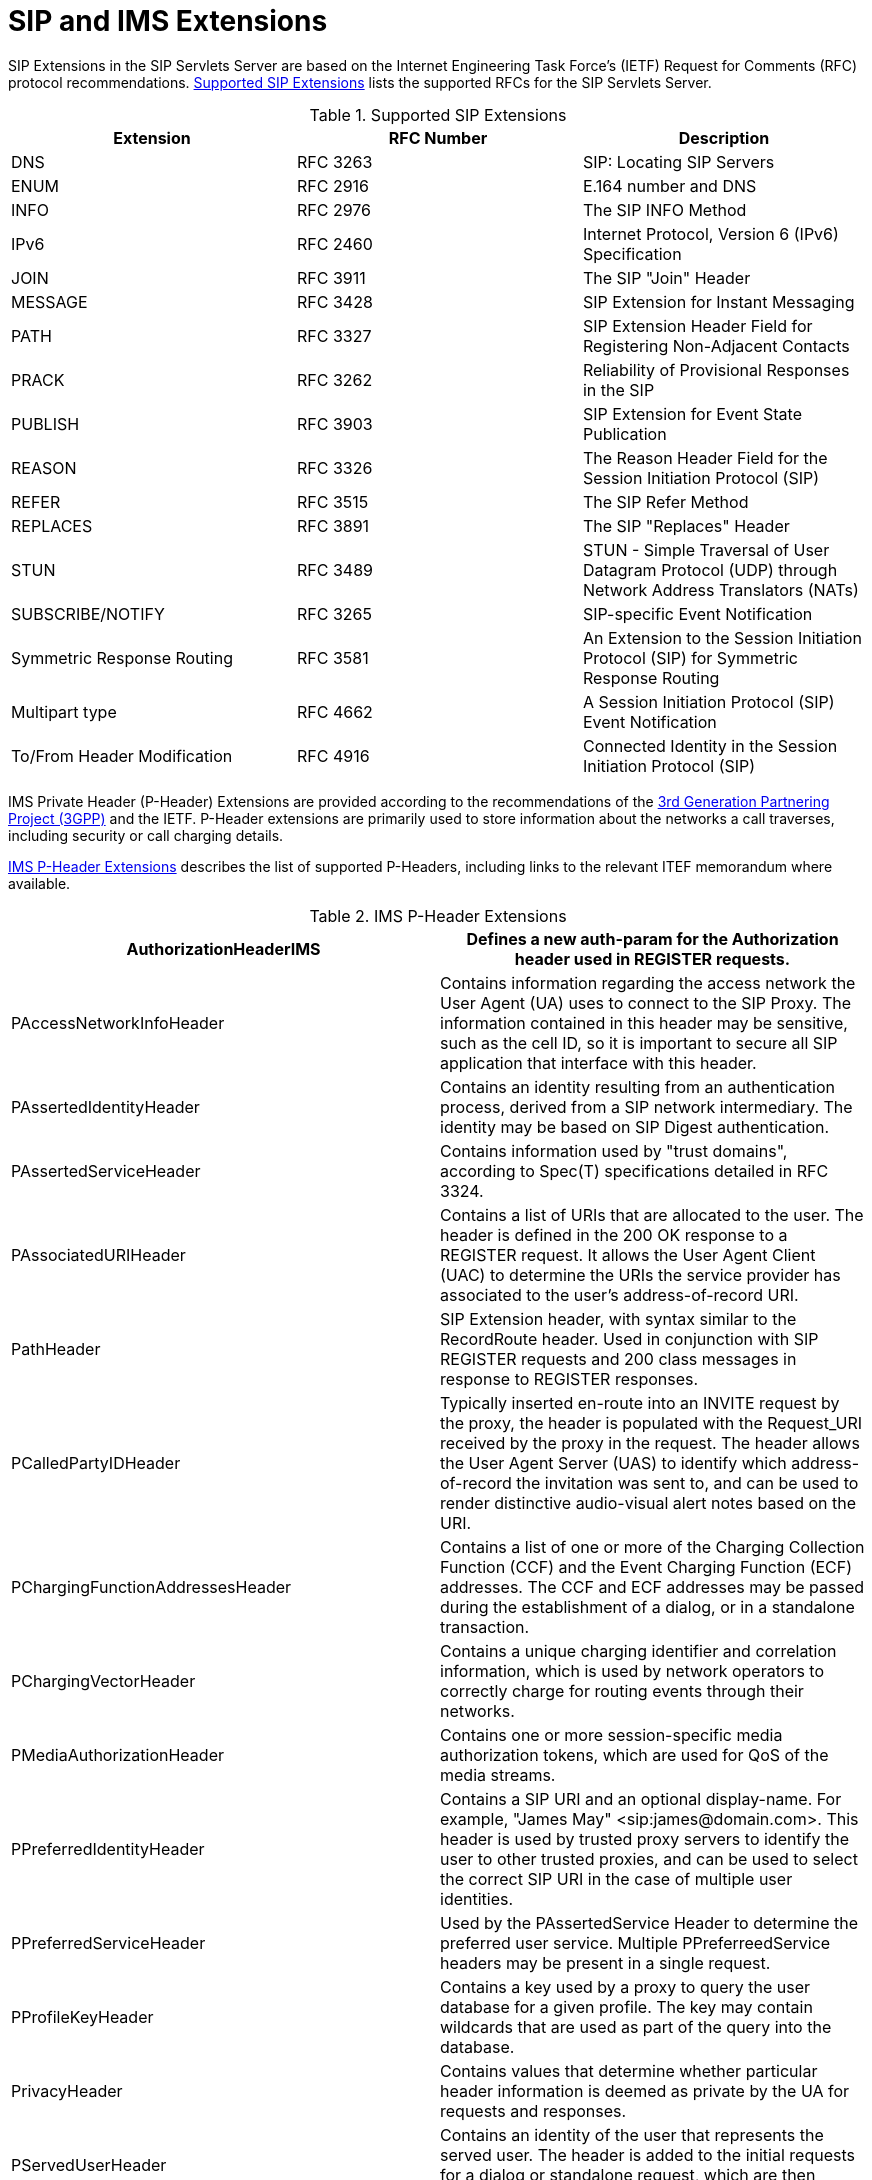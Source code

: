 
[[_saimse_sip_and_ims_extensions]]
= SIP and IMS Extensions

SIP Extensions in the SIP Servlets Server are based on the Internet Engineering Task Force's (IETF) Request for Comments (RFC) protocol recommendations. <<_tab_sse_supported_sip_extensions>> lists the supported RFCs for the SIP Servlets Server.

[[_tab_sse_supported_sip_extensions]]
.Supported SIP Extensions
[cols="1,1,1", frame="all", options="header"]
|===
| Extension | RFC Number | Description
| DNS | RFC 3263 | SIP: Locating SIP Servers
| ENUM | RFC 2916 | E.164 number and DNS
| INFO | RFC 2976 | The SIP INFO Method
| IPv6 | RFC 2460 | Internet Protocol, Version 6 (IPv6) Specification
| JOIN | RFC 3911 | The SIP "Join" Header
| MESSAGE | RFC 3428 | SIP Extension for Instant Messaging
| PATH | RFC 3327 | SIP Extension Header Field for Registering Non-Adjacent Contacts
| PRACK | RFC 3262 | Reliability of Provisional Responses in the SIP
| PUBLISH | RFC 3903 | SIP Extension for Event State Publication
| REASON | RFC 3326 | The Reason Header Field for the Session Initiation Protocol (SIP)
| REFER | RFC 3515 | The SIP Refer Method
| REPLACES | RFC 3891 | The SIP "Replaces" Header
| STUN | RFC 3489 | STUN - Simple Traversal of User Datagram Protocol (UDP) through Network Address Translators (NATs)
| SUBSCRIBE/NOTIFY | RFC 3265 | SIP-specific Event Notification
| Symmetric Response Routing | RFC 3581 | An Extension to the Session Initiation Protocol (SIP) for Symmetric Response Routing
| Multipart type | RFC 4662 | A Session Initiation Protocol (SIP) Event Notification
| To/From Header Modification | RFC 4916 | Connected Identity in the Session Initiation Protocol (SIP)
|===

IMS Private Header (P-Header) Extensions are provided according to the recommendations of the http://www.3gpp.org/[3rd Generation Partnering Project (3GPP)] and the IETF.
P-Header extensions are primarily used to store information about the networks a call traverses, including security or call charging details.

<<_tab_sse_ims_p_header_extensions>> describes the list of supported P-Headers, including links to the relevant ITEF memorandum where available.

[[_tab_sse_ims_p_header_extensions]]
.IMS P-Header Extensions
[cols="1,1", frame="all", options="header"]
|===
| AuthorizationHeaderIMS | Defines a new auth-param for the Authorization header used in REGISTER requests.
| PAccessNetworkInfoHeader | Contains information regarding the access network the User Agent (UA) uses to connect to the SIP Proxy. The information contained in this header may be sensitive, such as the cell ID, so it is important to secure all SIP application that interface with this header.
| PAssertedIdentityHeader | Contains an identity resulting from an authentication process, derived from a SIP network intermediary. The identity may be based on SIP Digest authentication.
| PAssertedServiceHeader | Contains information used by "trust domains", according to Spec(T) specifications detailed in RFC 3324.
| PAssociatedURIHeader | Contains a list of URIs that are allocated to the user. The header is defined in the 200 OK response to a REGISTER request. It allows the User Agent Client (UAC) to determine the URIs the service provider has associated to the user's address-of-record URI.
| PathHeader | SIP Extension header, with syntax similar to the RecordRoute header. Used in conjunction with SIP REGISTER requests and 200 class messages in response to REGISTER responses.
| PCalledPartyIDHeader | Typically inserted en-route into an INVITE request by the proxy, the header is populated with the Request_URI received by the proxy in the request. The header allows the User Agent Server (UAS) to identify which address-of-record the invitation was sent to, and can be used to render distinctive audio-visual alert notes based on the URI.
| PChargingFunctionAddressesHeader | Contains a list of one or more of the Charging Collection Function (CCF) and the Event Charging Function (ECF) addresses. The CCF and ECF addresses may be passed during the establishment of a dialog, or in a standalone transaction.
| PChargingVectorHeader | Contains a unique charging identifier and correlation information, which is used by network operators to correctly charge for routing events through their networks.
| PMediaAuthorizationHeader | Contains one or more session-specific media authorization tokens, which are used for QoS of the media streams.
| PPreferredIdentityHeader | Contains a SIP URI and an optional display-name. For example, "James May" <sip:james@domain.com>. This header is used by trusted proxy servers to identify the user to other trusted proxies, and can be used to select the correct SIP URI in the case of multiple user identities.
| PPreferredServiceHeader | Used by the PAssertedService Header to determine the preferred user service. Multiple PPreferreedService headers may be present in a single request.
| PProfileKeyHeader | Contains a key used by a proxy to query the user database for a given profile. The key may contain wildcards that are used as part of the query into the database.
| PrivacyHeader | Contains values that determine whether particular header information is deemed as private by the UA for requests and responses.
| PServedUserHeader | Contains an identity of the user that represents the served user. The header is added to the initial requests for a dialog or standalone request, which are then routed between nodes in a trusted domain.
| PUserDatabaseHeader | Contains the address of the HSS handling the user that generated the request. The header field is added to request routed from an Interrogating Call Session Control Function (I-CSCF) to a Serving Call Session Control Function (S-CSCF).
| PVisitedNetworkIDHeader | Contains the identifier of a visited network. The identifier is a text string or token than it known by both the registrar or the home proxy at the home network, and the proxies in the visited network.
| SecurityClientHeader, SecurityServerHeader, SecurityVerifyHeader | Contains information used to negotiate the security mechanisms between a UAC, and other SIP entities including UAS, proxy and registrar.
| ServiceRouteHeader | Contains a route vector that will direct requests through a specified sequence of proxies. The header may be included by a registrar in response to a REGISTER request.
| WWWAuthenticateHeaderIms | Extends the WWWAuthenticateResponse header functionality by defining an additional authorization parameter (auth-param).
|===
